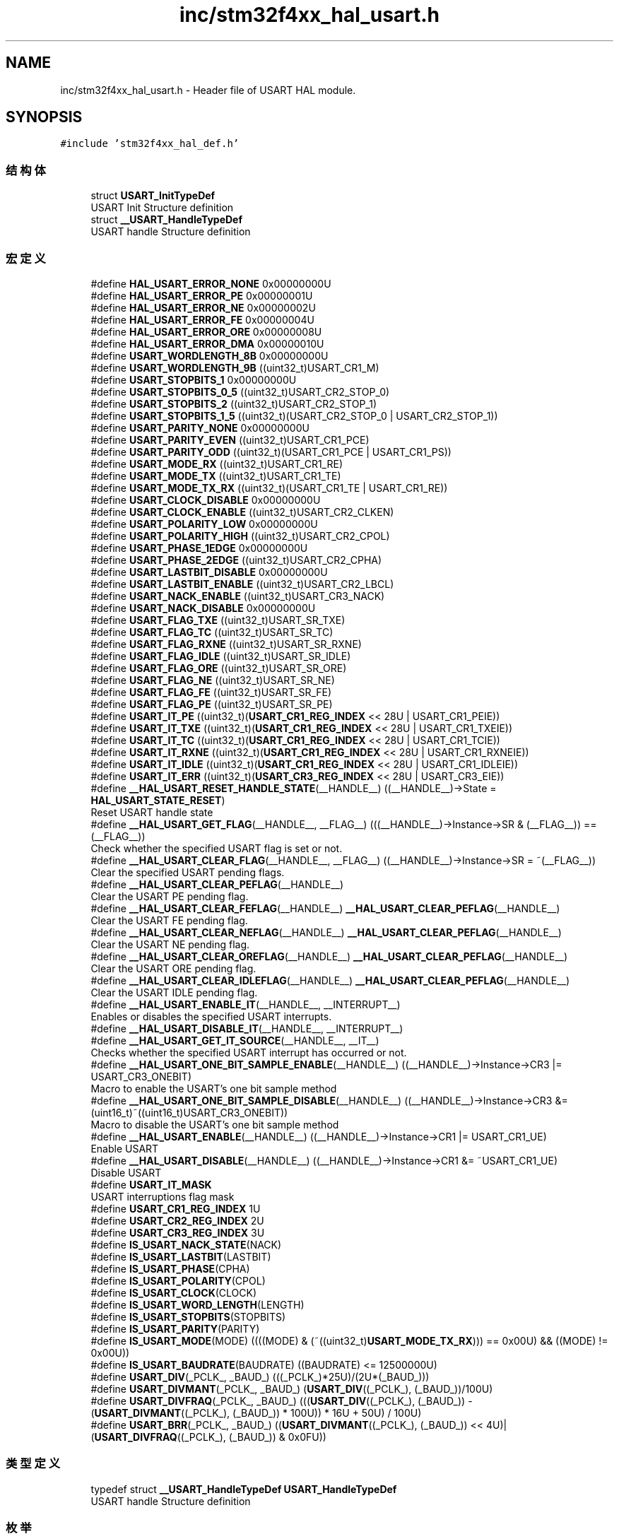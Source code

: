 .TH "inc/stm32f4xx_hal_usart.h" 3 "2020年 八月 7日 星期五" "Version 1.24.0" "STM32F4_HAL" \" -*- nroff -*-
.ad l
.nh
.SH NAME
inc/stm32f4xx_hal_usart.h \- Header file of USART HAL module\&.  

.SH SYNOPSIS
.br
.PP
\fC#include 'stm32f4xx_hal_def\&.h'\fP
.br

.SS "结构体"

.in +1c
.ti -1c
.RI "struct \fBUSART_InitTypeDef\fP"
.br
.RI "USART Init Structure definition "
.ti -1c
.RI "struct \fB__USART_HandleTypeDef\fP"
.br
.RI "USART handle Structure definition "
.in -1c
.SS "宏定义"

.in +1c
.ti -1c
.RI "#define \fBHAL_USART_ERROR_NONE\fP   0x00000000U"
.br
.ti -1c
.RI "#define \fBHAL_USART_ERROR_PE\fP   0x00000001U"
.br
.ti -1c
.RI "#define \fBHAL_USART_ERROR_NE\fP   0x00000002U"
.br
.ti -1c
.RI "#define \fBHAL_USART_ERROR_FE\fP   0x00000004U"
.br
.ti -1c
.RI "#define \fBHAL_USART_ERROR_ORE\fP   0x00000008U"
.br
.ti -1c
.RI "#define \fBHAL_USART_ERROR_DMA\fP   0x00000010U"
.br
.ti -1c
.RI "#define \fBUSART_WORDLENGTH_8B\fP   0x00000000U"
.br
.ti -1c
.RI "#define \fBUSART_WORDLENGTH_9B\fP   ((uint32_t)USART_CR1_M)"
.br
.ti -1c
.RI "#define \fBUSART_STOPBITS_1\fP   0x00000000U"
.br
.ti -1c
.RI "#define \fBUSART_STOPBITS_0_5\fP   ((uint32_t)USART_CR2_STOP_0)"
.br
.ti -1c
.RI "#define \fBUSART_STOPBITS_2\fP   ((uint32_t)USART_CR2_STOP_1)"
.br
.ti -1c
.RI "#define \fBUSART_STOPBITS_1_5\fP   ((uint32_t)(USART_CR2_STOP_0 | USART_CR2_STOP_1))"
.br
.ti -1c
.RI "#define \fBUSART_PARITY_NONE\fP   0x00000000U"
.br
.ti -1c
.RI "#define \fBUSART_PARITY_EVEN\fP   ((uint32_t)USART_CR1_PCE)"
.br
.ti -1c
.RI "#define \fBUSART_PARITY_ODD\fP   ((uint32_t)(USART_CR1_PCE | USART_CR1_PS))"
.br
.ti -1c
.RI "#define \fBUSART_MODE_RX\fP   ((uint32_t)USART_CR1_RE)"
.br
.ti -1c
.RI "#define \fBUSART_MODE_TX\fP   ((uint32_t)USART_CR1_TE)"
.br
.ti -1c
.RI "#define \fBUSART_MODE_TX_RX\fP   ((uint32_t)(USART_CR1_TE | USART_CR1_RE))"
.br
.ti -1c
.RI "#define \fBUSART_CLOCK_DISABLE\fP   0x00000000U"
.br
.ti -1c
.RI "#define \fBUSART_CLOCK_ENABLE\fP   ((uint32_t)USART_CR2_CLKEN)"
.br
.ti -1c
.RI "#define \fBUSART_POLARITY_LOW\fP   0x00000000U"
.br
.ti -1c
.RI "#define \fBUSART_POLARITY_HIGH\fP   ((uint32_t)USART_CR2_CPOL)"
.br
.ti -1c
.RI "#define \fBUSART_PHASE_1EDGE\fP   0x00000000U"
.br
.ti -1c
.RI "#define \fBUSART_PHASE_2EDGE\fP   ((uint32_t)USART_CR2_CPHA)"
.br
.ti -1c
.RI "#define \fBUSART_LASTBIT_DISABLE\fP   0x00000000U"
.br
.ti -1c
.RI "#define \fBUSART_LASTBIT_ENABLE\fP   ((uint32_t)USART_CR2_LBCL)"
.br
.ti -1c
.RI "#define \fBUSART_NACK_ENABLE\fP   ((uint32_t)USART_CR3_NACK)"
.br
.ti -1c
.RI "#define \fBUSART_NACK_DISABLE\fP   0x00000000U"
.br
.ti -1c
.RI "#define \fBUSART_FLAG_TXE\fP   ((uint32_t)USART_SR_TXE)"
.br
.ti -1c
.RI "#define \fBUSART_FLAG_TC\fP   ((uint32_t)USART_SR_TC)"
.br
.ti -1c
.RI "#define \fBUSART_FLAG_RXNE\fP   ((uint32_t)USART_SR_RXNE)"
.br
.ti -1c
.RI "#define \fBUSART_FLAG_IDLE\fP   ((uint32_t)USART_SR_IDLE)"
.br
.ti -1c
.RI "#define \fBUSART_FLAG_ORE\fP   ((uint32_t)USART_SR_ORE)"
.br
.ti -1c
.RI "#define \fBUSART_FLAG_NE\fP   ((uint32_t)USART_SR_NE)"
.br
.ti -1c
.RI "#define \fBUSART_FLAG_FE\fP   ((uint32_t)USART_SR_FE)"
.br
.ti -1c
.RI "#define \fBUSART_FLAG_PE\fP   ((uint32_t)USART_SR_PE)"
.br
.ti -1c
.RI "#define \fBUSART_IT_PE\fP   ((uint32_t)(\fBUSART_CR1_REG_INDEX\fP << 28U | USART_CR1_PEIE))"
.br
.ti -1c
.RI "#define \fBUSART_IT_TXE\fP   ((uint32_t)(\fBUSART_CR1_REG_INDEX\fP << 28U | USART_CR1_TXEIE))"
.br
.ti -1c
.RI "#define \fBUSART_IT_TC\fP   ((uint32_t)(\fBUSART_CR1_REG_INDEX\fP << 28U | USART_CR1_TCIE))"
.br
.ti -1c
.RI "#define \fBUSART_IT_RXNE\fP   ((uint32_t)(\fBUSART_CR1_REG_INDEX\fP << 28U | USART_CR1_RXNEIE))"
.br
.ti -1c
.RI "#define \fBUSART_IT_IDLE\fP   ((uint32_t)(\fBUSART_CR1_REG_INDEX\fP << 28U | USART_CR1_IDLEIE))"
.br
.ti -1c
.RI "#define \fBUSART_IT_ERR\fP   ((uint32_t)(\fBUSART_CR3_REG_INDEX\fP << 28U | USART_CR3_EIE))"
.br
.ti -1c
.RI "#define \fB__HAL_USART_RESET_HANDLE_STATE\fP(__HANDLE__)   ((__HANDLE__)\->State = \fBHAL_USART_STATE_RESET\fP)"
.br
.RI "Reset USART handle state "
.ti -1c
.RI "#define \fB__HAL_USART_GET_FLAG\fP(__HANDLE__,  __FLAG__)   (((__HANDLE__)\->Instance\->SR & (__FLAG__)) == (__FLAG__))"
.br
.RI "Check whether the specified USART flag is set or not\&. "
.ti -1c
.RI "#define \fB__HAL_USART_CLEAR_FLAG\fP(__HANDLE__,  __FLAG__)   ((__HANDLE__)\->Instance\->SR = ~(__FLAG__))"
.br
.RI "Clear the specified USART pending flags\&. "
.ti -1c
.RI "#define \fB__HAL_USART_CLEAR_PEFLAG\fP(__HANDLE__)"
.br
.RI "Clear the USART PE pending flag\&. "
.ti -1c
.RI "#define \fB__HAL_USART_CLEAR_FEFLAG\fP(__HANDLE__)   \fB__HAL_USART_CLEAR_PEFLAG\fP(__HANDLE__)"
.br
.RI "Clear the USART FE pending flag\&. "
.ti -1c
.RI "#define \fB__HAL_USART_CLEAR_NEFLAG\fP(__HANDLE__)   \fB__HAL_USART_CLEAR_PEFLAG\fP(__HANDLE__)"
.br
.RI "Clear the USART NE pending flag\&. "
.ti -1c
.RI "#define \fB__HAL_USART_CLEAR_OREFLAG\fP(__HANDLE__)   \fB__HAL_USART_CLEAR_PEFLAG\fP(__HANDLE__)"
.br
.RI "Clear the USART ORE pending flag\&. "
.ti -1c
.RI "#define \fB__HAL_USART_CLEAR_IDLEFLAG\fP(__HANDLE__)   \fB__HAL_USART_CLEAR_PEFLAG\fP(__HANDLE__)"
.br
.RI "Clear the USART IDLE pending flag\&. "
.ti -1c
.RI "#define \fB__HAL_USART_ENABLE_IT\fP(__HANDLE__,  __INTERRUPT__)"
.br
.RI "Enables or disables the specified USART interrupts\&. "
.ti -1c
.RI "#define \fB__HAL_USART_DISABLE_IT\fP(__HANDLE__,  __INTERRUPT__)"
.br
.ti -1c
.RI "#define \fB__HAL_USART_GET_IT_SOURCE\fP(__HANDLE__,  __IT__)"
.br
.RI "Checks whether the specified USART interrupt has occurred or not\&. "
.ti -1c
.RI "#define \fB__HAL_USART_ONE_BIT_SAMPLE_ENABLE\fP(__HANDLE__)   ((__HANDLE__)\->Instance\->CR3 |= USART_CR3_ONEBIT)"
.br
.RI "Macro to enable the USART's one bit sample method "
.ti -1c
.RI "#define \fB__HAL_USART_ONE_BIT_SAMPLE_DISABLE\fP(__HANDLE__)   ((__HANDLE__)\->Instance\->CR3 &= (uint16_t)~((uint16_t)USART_CR3_ONEBIT))"
.br
.RI "Macro to disable the USART's one bit sample method "
.ti -1c
.RI "#define \fB__HAL_USART_ENABLE\fP(__HANDLE__)   ((__HANDLE__)\->Instance\->CR1 |= USART_CR1_UE)"
.br
.RI "Enable USART "
.ti -1c
.RI "#define \fB__HAL_USART_DISABLE\fP(__HANDLE__)   ((__HANDLE__)\->Instance\->CR1 &= ~USART_CR1_UE)"
.br
.RI "Disable USART "
.ti -1c
.RI "#define \fBUSART_IT_MASK\fP"
.br
.RI "USART interruptions flag mask "
.ti -1c
.RI "#define \fBUSART_CR1_REG_INDEX\fP   1U"
.br
.ti -1c
.RI "#define \fBUSART_CR2_REG_INDEX\fP   2U"
.br
.ti -1c
.RI "#define \fBUSART_CR3_REG_INDEX\fP   3U"
.br
.ti -1c
.RI "#define \fBIS_USART_NACK_STATE\fP(NACK)"
.br
.ti -1c
.RI "#define \fBIS_USART_LASTBIT\fP(LASTBIT)"
.br
.ti -1c
.RI "#define \fBIS_USART_PHASE\fP(CPHA)"
.br
.ti -1c
.RI "#define \fBIS_USART_POLARITY\fP(CPOL)"
.br
.ti -1c
.RI "#define \fBIS_USART_CLOCK\fP(CLOCK)"
.br
.ti -1c
.RI "#define \fBIS_USART_WORD_LENGTH\fP(LENGTH)"
.br
.ti -1c
.RI "#define \fBIS_USART_STOPBITS\fP(STOPBITS)"
.br
.ti -1c
.RI "#define \fBIS_USART_PARITY\fP(PARITY)"
.br
.ti -1c
.RI "#define \fBIS_USART_MODE\fP(MODE)   ((((MODE) & (~((uint32_t)\fBUSART_MODE_TX_RX\fP))) == 0x00U) && ((MODE) != 0x00U))"
.br
.ti -1c
.RI "#define \fBIS_USART_BAUDRATE\fP(BAUDRATE)   ((BAUDRATE) <= 12500000U)"
.br
.ti -1c
.RI "#define \fBUSART_DIV\fP(_PCLK_,  _BAUD_)   (((_PCLK_)*25U)/(2U*(_BAUD_)))"
.br
.ti -1c
.RI "#define \fBUSART_DIVMANT\fP(_PCLK_,  _BAUD_)   (\fBUSART_DIV\fP((_PCLK_), (_BAUD_))/100U)"
.br
.ti -1c
.RI "#define \fBUSART_DIVFRAQ\fP(_PCLK_,  _BAUD_)   (((\fBUSART_DIV\fP((_PCLK_), (_BAUD_)) \- (\fBUSART_DIVMANT\fP((_PCLK_), (_BAUD_)) * 100U)) * 16U + 50U) / 100U)"
.br
.ti -1c
.RI "#define \fBUSART_BRR\fP(_PCLK_,  _BAUD_)   ((\fBUSART_DIVMANT\fP((_PCLK_), (_BAUD_)) << 4U)|(\fBUSART_DIVFRAQ\fP((_PCLK_), (_BAUD_)) & 0x0FU))"
.br
.in -1c
.SS "类型定义"

.in +1c
.ti -1c
.RI "typedef struct \fB__USART_HandleTypeDef\fP \fBUSART_HandleTypeDef\fP"
.br
.RI "USART handle Structure definition "
.in -1c
.SS "枚举"

.in +1c
.ti -1c
.RI "enum \fBHAL_USART_StateTypeDef\fP { \fBHAL_USART_STATE_RESET\fP = 0x00U, \fBHAL_USART_STATE_READY\fP = 0x01U, \fBHAL_USART_STATE_BUSY\fP = 0x02U, \fBHAL_USART_STATE_BUSY_TX\fP = 0x12U, \fBHAL_USART_STATE_BUSY_RX\fP = 0x22U, \fBHAL_USART_STATE_BUSY_TX_RX\fP = 0x32U, \fBHAL_USART_STATE_TIMEOUT\fP = 0x03U, \fBHAL_USART_STATE_ERROR\fP = 0x04U }"
.br
.RI "HAL State structures definition "
.in -1c
.SS "函数"

.in +1c
.ti -1c
.RI "\fBHAL_StatusTypeDef\fP \fBHAL_USART_Init\fP (\fBUSART_HandleTypeDef\fP *husart)"
.br
.ti -1c
.RI "\fBHAL_StatusTypeDef\fP \fBHAL_USART_DeInit\fP (\fBUSART_HandleTypeDef\fP *husart)"
.br
.ti -1c
.RI "void \fBHAL_USART_MspInit\fP (\fBUSART_HandleTypeDef\fP *husart)"
.br
.ti -1c
.RI "void \fBHAL_USART_MspDeInit\fP (\fBUSART_HandleTypeDef\fP *husart)"
.br
.ti -1c
.RI "\fBHAL_StatusTypeDef\fP \fBHAL_USART_Transmit\fP (\fBUSART_HandleTypeDef\fP *husart, uint8_t *pTxData, uint16_t Size, uint32_t Timeout)"
.br
.ti -1c
.RI "\fBHAL_StatusTypeDef\fP \fBHAL_USART_Receive\fP (\fBUSART_HandleTypeDef\fP *husart, uint8_t *pRxData, uint16_t Size, uint32_t Timeout)"
.br
.ti -1c
.RI "\fBHAL_StatusTypeDef\fP \fBHAL_USART_TransmitReceive\fP (\fBUSART_HandleTypeDef\fP *husart, uint8_t *pTxData, uint8_t *pRxData, uint16_t Size, uint32_t Timeout)"
.br
.ti -1c
.RI "\fBHAL_StatusTypeDef\fP \fBHAL_USART_Transmit_IT\fP (\fBUSART_HandleTypeDef\fP *husart, uint8_t *pTxData, uint16_t Size)"
.br
.ti -1c
.RI "\fBHAL_StatusTypeDef\fP \fBHAL_USART_Receive_IT\fP (\fBUSART_HandleTypeDef\fP *husart, uint8_t *pRxData, uint16_t Size)"
.br
.ti -1c
.RI "\fBHAL_StatusTypeDef\fP \fBHAL_USART_TransmitReceive_IT\fP (\fBUSART_HandleTypeDef\fP *husart, uint8_t *pTxData, uint8_t *pRxData, uint16_t Size)"
.br
.ti -1c
.RI "\fBHAL_StatusTypeDef\fP \fBHAL_USART_Transmit_DMA\fP (\fBUSART_HandleTypeDef\fP *husart, uint8_t *pTxData, uint16_t Size)"
.br
.ti -1c
.RI "\fBHAL_StatusTypeDef\fP \fBHAL_USART_Receive_DMA\fP (\fBUSART_HandleTypeDef\fP *husart, uint8_t *pRxData, uint16_t Size)"
.br
.ti -1c
.RI "\fBHAL_StatusTypeDef\fP \fBHAL_USART_TransmitReceive_DMA\fP (\fBUSART_HandleTypeDef\fP *husart, uint8_t *pTxData, uint8_t *pRxData, uint16_t Size)"
.br
.ti -1c
.RI "\fBHAL_StatusTypeDef\fP \fBHAL_USART_DMAPause\fP (\fBUSART_HandleTypeDef\fP *husart)"
.br
.ti -1c
.RI "\fBHAL_StatusTypeDef\fP \fBHAL_USART_DMAResume\fP (\fBUSART_HandleTypeDef\fP *husart)"
.br
.ti -1c
.RI "\fBHAL_StatusTypeDef\fP \fBHAL_USART_DMAStop\fP (\fBUSART_HandleTypeDef\fP *husart)"
.br
.ti -1c
.RI "\fBHAL_StatusTypeDef\fP \fBHAL_USART_Abort\fP (\fBUSART_HandleTypeDef\fP *husart)"
.br
.ti -1c
.RI "\fBHAL_StatusTypeDef\fP \fBHAL_USART_Abort_IT\fP (\fBUSART_HandleTypeDef\fP *husart)"
.br
.ti -1c
.RI "void \fBHAL_USART_IRQHandler\fP (\fBUSART_HandleTypeDef\fP *husart)"
.br
.ti -1c
.RI "void \fBHAL_USART_TxCpltCallback\fP (\fBUSART_HandleTypeDef\fP *husart)"
.br
.ti -1c
.RI "void \fBHAL_USART_TxHalfCpltCallback\fP (\fBUSART_HandleTypeDef\fP *husart)"
.br
.ti -1c
.RI "void \fBHAL_USART_RxCpltCallback\fP (\fBUSART_HandleTypeDef\fP *husart)"
.br
.ti -1c
.RI "void \fBHAL_USART_RxHalfCpltCallback\fP (\fBUSART_HandleTypeDef\fP *husart)"
.br
.ti -1c
.RI "void \fBHAL_USART_TxRxCpltCallback\fP (\fBUSART_HandleTypeDef\fP *husart)"
.br
.ti -1c
.RI "void \fBHAL_USART_ErrorCallback\fP (\fBUSART_HandleTypeDef\fP *husart)"
.br
.ti -1c
.RI "void \fBHAL_USART_AbortCpltCallback\fP (\fBUSART_HandleTypeDef\fP *husart)"
.br
.ti -1c
.RI "\fBHAL_USART_StateTypeDef\fP \fBHAL_USART_GetState\fP (\fBUSART_HandleTypeDef\fP *husart)"
.br
.ti -1c
.RI "uint32_t \fBHAL_USART_GetError\fP (\fBUSART_HandleTypeDef\fP *husart)"
.br
.in -1c
.SH "详细描述"
.PP 
Header file of USART HAL module\&. 


.PP
\fB作者\fP
.RS 4
MCD Application Team 
.RE
.PP
\fB注意\fP
.RS 4
.RE
.PP
.SS "(C) Copyright (c) 2016 STMicroelectronics\&. All rights reserved\&."
.PP
This software component is licensed by ST under BSD 3-Clause license, the 'License'; You may not use this file except in compliance with the License\&. You may obtain a copy of the License at: opensource\&.org/licenses/BSD-3-Clause 
.PP
在文件 \fBstm32f4xx_hal_usart\&.h\fP 中定义\&.
.SH "作者"
.PP 
由 Doyxgen 通过分析 STM32F4_HAL 的 源代码自动生成\&.

